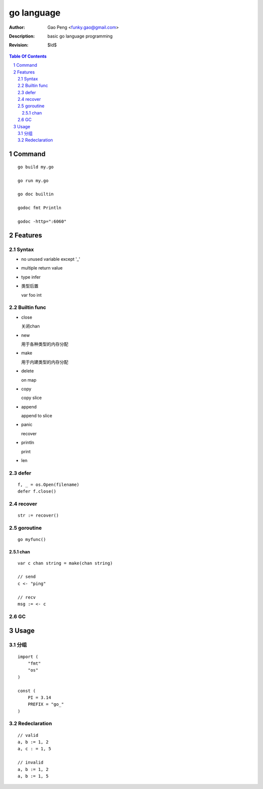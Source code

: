 ===========
go language
===========

:Author: Gao Peng <funky.gao@gmail.com>
:Description: basic go language programming
:Revision: $Id$

.. contents:: Table Of Contents
.. section-numbering::

Command
=======

::

    go build my.go

    go run my.go

    go doc builtin

    godoc fmt Println

    godoc -http=":6060"


Features
========

Syntax
------

- no unused variable except '_'

- multiple return value

- type infer

- 类型后置

  var foo int


Builtin func
------------

- close

  关闭chan

- new

  用于各种类型的内存分配

- make

  用于内建类型的内存分配

- delete

  on map

- copy

  copy slice

- append

  append to slice

- panic

  recover

- println

  print

- len


defer
-----

::

    f, _ = os.Open(filename)
    defer f.close()


recover
-------

::

    str := recover()

goroutine
---------

::

    go myfunc()


chan
^^^^

::

    var c chan string = make(chan string)

    // send
    c <- "ping"

    // recv
    msg := <- c


GC
--


Usage
=====

分组
--------

::

    import (
        "fmt"
        "os"
    )

    const (
        PI = 3.14
        PREFIX = "go_"
    )


Redeclaration
-------------

::

    // valid
    a, b := 1, 2
    a, c : = 1, 5

    // invalid
    a, b := 1, 2
    a, b := 1, 5


